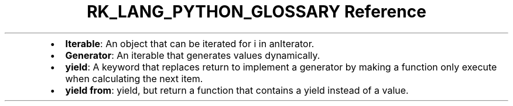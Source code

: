 .\" Automatically generated by Pandoc 3.6.3
.\"
.TH "RK_LANG_PYTHON_GLOSSARY Reference" "" "" ""
.IP \[bu] 2
\f[B]Iterable\f[R]: An object that can be iterated
\f[CR]for i in anIterator\f[R].
.IP \[bu] 2
\f[B]Generator\f[R]: An iterable that generates values dynamically.
.IP \[bu] 2
\f[B]\f[CB]yield\f[B]\f[R]: A keyword that replaces return to implement
a generator by making a function only execute when calculating the next
item.
.IP \[bu] 2
\f[B]\f[CB]yield from\f[B]\f[R]: \f[CR]yield\f[R], but return a function
that contains a \f[CR]yield\f[R] instead of a value.
